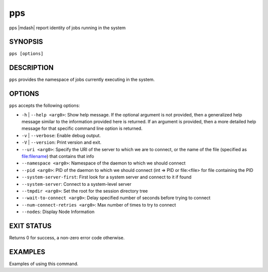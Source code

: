 .. _man1-pps:

pps
=========

.. include_body

pps |mdash| report identity of jobs running
in the system


SYNOPSIS
--------

``pps [options]``


DESCRIPTION
-----------

``pps`` provides the namespace of jobs currently executing
in the system.


OPTIONS
-------

``pps`` accepts the following options:

* ``-h`` | ``--help <arg0>``: Show help message. If the optional
  argument is not provided, then a generalized help message similar
  to the information provided here is returned. If an argument is
  provided, then a more detailed help message for that specific
  command line option is returned.

* ``-v`` | ``--verbose``: Enable debug output.

* ``-V`` | ``--version``: Print version and exit.

* ``--uri <arg0>``: Specify the URI of the server to which we are to connect, or the name of the file (specified as file:filename) that contains that info

* ``--namespace <arg0>``: Namespace of the daemon to which we should connect

* ``--pid <arg0>``: PID of the daemon to which we should connect (int => PID or file:<file> for file containing the PID

* ``--system-server-first``: First look for a system server and connect to it if found

* ``--system-server``: Connect to a system-level server

* ``--tmpdir <arg0>``: Set the root for the session directory tree

* ``--wait-to-connect <arg0>``: Delay specified number of seconds before trying to connect

* ``--num-connect-retries <arg0>``: Max number of times to try to connect

* ``--nodes``: Display Node Information


EXIT STATUS
-----------

Returns 0 for success, a non-zero error code otherwise.


EXAMPLES
--------

Examples of using this command.

.. seealso::
   :ref:`openpmix(5) <man5-openpmix>`
